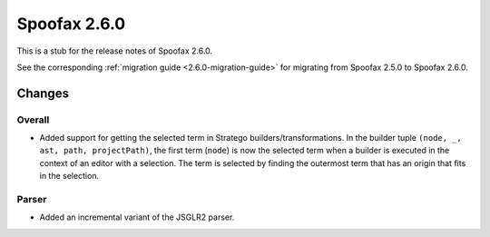 =============
Spoofax 2.6.0
=============

This is a stub for the release notes of Spoofax 2.6.0.

See the corresponding :ref:`migration guide <2.6.0-migration-guide>` for migrating from Spoofax 2.5.0 to Spoofax 2.6.0.

Changes
-------

Overall
~~~~~~~

- Added support for getting the selected term in Stratego builders/transformations. In the builder tuple ``(node, _, ast, path, projectPath)``, the first term (``node``) is now the selected term when a builder is executed in the context of an editor with a selection. The term is selected by finding the outermost term that has an origin that fits in the selection.

Parser
~~~~~~

- Added an incremental variant of the JSGLR2 parser.
